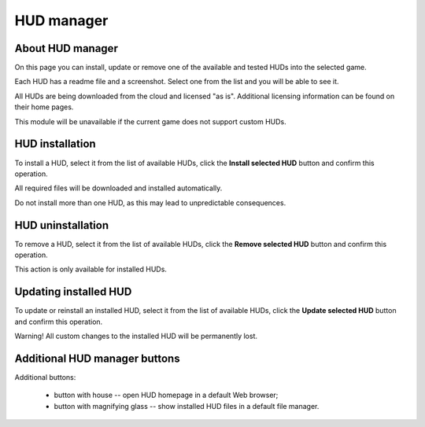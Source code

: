 ..
    SPDX-FileCopyrightText: 2011-2025 EasyCoding Team

    SPDX-License-Identifier: GPL-3.0-or-later

.. _hud-manager:

**********************************
HUD manager
**********************************

.. index:: hud manager
.. _hud-about:

About HUD manager
==========================================

On this page you can install, update or remove one of the available and tested HUDs into the selected game.

Each HUD has a readme file and a screenshot. Select one from the list and you will be able to see it.

All HUDs are being downloaded from the cloud and licensed "as is". Additional licensing information can be found on their home pages.

This module will be unavailable if the current game does not support custom HUDs.

.. index:: hud installation
.. _hud-install:

HUD installation
==========================================

To install a HUD, select it from the list of available HUDs, click the **Install selected HUD** button and confirm this operation.

All required files will be downloaded and installed automatically.

Do not install more than one HUD, as this may lead to unpredictable consequences.

.. index:: hud unintallation
.. _hud-uninstall:

HUD uninstallation
==========================================

To remove a HUD, select it from the list of available HUDs, click the **Remove selected HUD** button and confirm this operation.

This action is only available for installed HUDs.

.. index:: hud updates, reinstalling hud
.. _hud-update:

Updating installed HUD
==========================================

To update or reinstall an installed HUD, select it from the list of available HUDs, click the **Update selected HUD** button and confirm this operation.

Warning! All custom changes to the installed HUD will be permanently lost.

.. index:: hud homepage, hud controls, hud buttons
.. _hud-other:

Additional HUD manager buttons
==========================================

Additional buttons:

  * button with house -- open HUD homepage in a default Web browser;
  * button with magnifying glass -- show installed HUD files in a default file manager.
